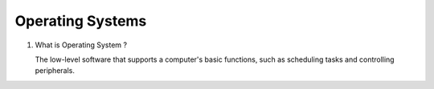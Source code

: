 Operating Systems
=================

1. What is Operating System ?

   The low-level software that supports a computer's basic functions, such as scheduling tasks and controlling peripherals.
